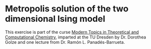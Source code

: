 * Metropolis solution of the two dimensional Ising model

This exercise is part of the curse [[https://golzegroup.org/htdocs/wp-content/uploads/exercises_m19/][Modern Topics in Theoretical and Computational Chemistry]],
imparted at the TU Dresden by Dr. Dorothea Golze and one lecture from Dr. Ramón L. Panadés-Barrueta.
